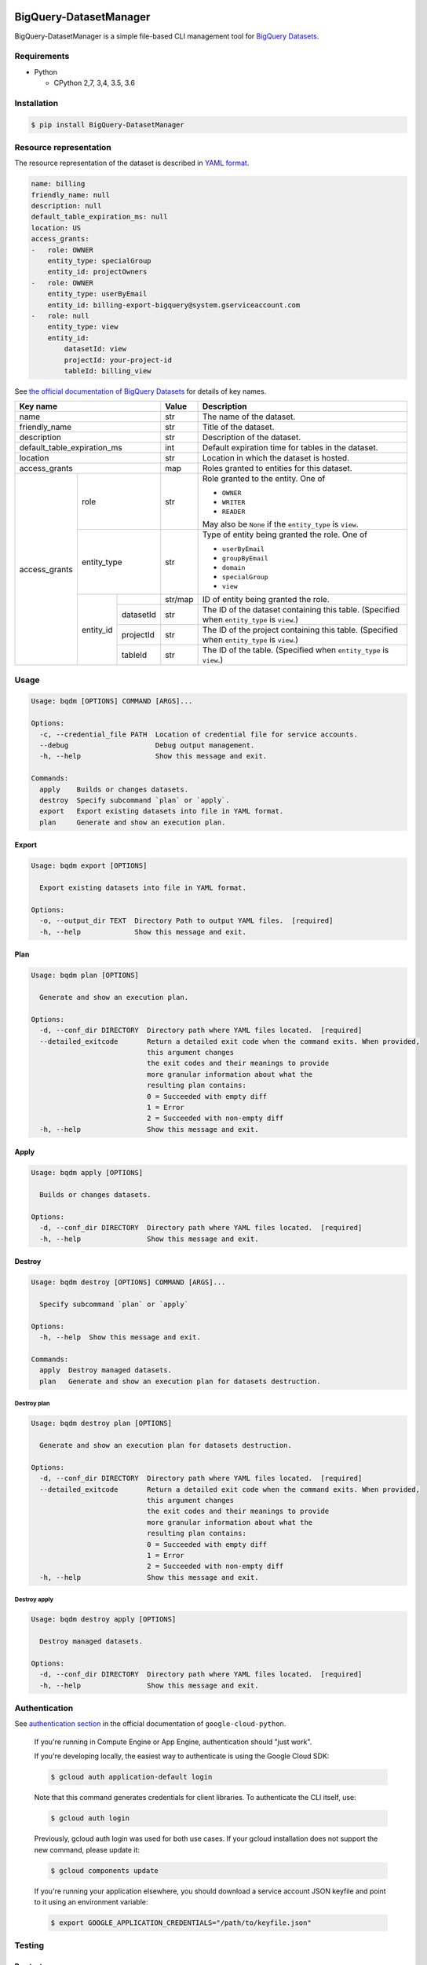 .. image:: https://img.shields.io/pypi/pyversions/BigQuery-DatasetManager.svg
    :target: https://pypi.python.org/pypi/BigQuery-DatasetManager/

.. image:: https://travis-ci.org/laughingman7743/BigQuery-DatasetManager.svg?branch=master
    :target: https://travis-ci.org/laughingman7743/BigQuery-DatasetManager

.. image:: https://codecov.io/gh/laughingman7743/BigQuery-DatasetManager/branch/master/graph/badge.svg
    :target: https://codecov.io/gh/laughingman7743/BigQuery-DatasetManager

.. image:: https://img.shields.io/pypi/l/BigQuery-DatasetManager.svg
    :target: https://github.com/laughingman7743/BigQuery-DatasetManager/blob/master/LICENSE


BigQuery-DatasetManager
=======================

BigQuery-DatasetManager is a simple file-based CLI management tool for `BigQuery Datasets`_.

.. _`BigQuery Datasets`: https://cloud.google.com/bigquery/docs/datasets

Requirements
------------

* Python

  - CPython 2,7, 3,4, 3.5, 3.6

Installation
------------

.. code:: bash

    $ pip install BigQuery-DatasetManager

Resource representation
-----------------------

The resource representation of the dataset is described in `YAML format`_.

.. code:: yaml

    name: billing
    friendly_name: null
    description: null
    default_table_expiration_ms: null
    location: US
    access_grants:
    -   role: OWNER
        entity_type: specialGroup
        entity_id: projectOwners
    -   role: OWNER
        entity_type: userByEmail
        entity_id: billing-export-bigquery@system.gserviceaccount.com
    -   role: null
        entity_type: view
        entity_id:
            datasetId: view
            projectId: your-project-id
            tableId: billing_view

.. _`YAML format`: http://www.yaml.org/

See `the official documentation of BigQuery Datasets`_ for details of key names.

+---------------+-------------+-----------+---------+----------------------------------------------------------+
| Key name                                | Value   | Description                                              |
+===============+=============+===========+=========+==========================================================+
| name                                    | str     | The name of the dataset.                                 |
+---------------+-------------+-----------+---------+----------------------------------------------------------+
| friendly_name                           | str     | Title of the dataset.                                    |
+---------------+-------------+-----------+---------+----------------------------------------------------------+
| description                             | str     | Description of the dataset.                              |
+---------------+-------------+-----------+---------+----------------------------------------------------------+
| default_table_expiration_ms             | int     | Default expiration time for tables in the dataset.       |
+---------------+-------------+-----------+---------+----------------------------------------------------------+
| location                                | str     | Location in which the dataset is hosted.                 |
+---------------+-------------+-----------+---------+----------------------------------------------------------+
| access_grants                           | map     | Roles granted to entities for this dataset.              |
+---------------+-------------+-----------+---------+----------------------------------------------------------+
| access_grants | role                    | str     | Role granted to the entity. One of                       |
|               |                         |         |                                                          |
|               |                         |         | * ``OWNER``                                              |
|               |                         |         | * ``WRITER``                                             |
|               |                         |         | * ``READER``                                             |
|               |                         |         |                                                          |
|               |                         |         | May also be ``None`` if the ``entity_type`` is ``view``. |
+               +-------------+-----------+---------+----------------------------------------------------------+
|               | entity_type             | str     | Type of entity being granted the role. One of            |
|               |                         |         |                                                          |
|               |                         |         | * ``userByEmail``                                        |
|               |                         |         | * ``groupByEmail``                                       |
|               |                         |         | * ``domain``                                             |
|               |                         |         | * ``specialGroup``                                       |
|               |                         |         | * ``view``                                               |
+               +-------------+-----------+---------+----------------------------------------------------------+
|               | entity_id   |           | str/map | ID of entity being granted the role.                     |
+               +             +-----------+---------+----------------------------------------------------------+
|               |             | datasetId | str     | The ID of the dataset containing this table.             |
|               |             |           |         | (Specified when ``entity_type`` is ``view``.)            |
+               +             +-----------+---------+----------------------------------------------------------+
|               |             | projectId | str     | The ID of the project containing this table.             |
|               |             |           |         | (Specified when ``entity_type`` is ``view``.)            |
+               +             +-----------+---------+----------------------------------------------------------+
|               |             | tableId   | str     | The ID of the table.                                     |
|               |             |           |         | (Specified when ``entity_type`` is ``view``.)            |
+---------------+-------------+-----------+---------+----------------------------------------------------------+

.. _`the official documentation of BigQuery Datasets`: https://cloud.google.com/bigquery/docs/reference/rest/v2/datasets

Usage
-----

.. code::

    Usage: bqdm [OPTIONS] COMMAND [ARGS]...

    Options:
      -c, --credential_file PATH  Location of credential file for service accounts.
      --debug                     Debug output management.
      -h, --help                  Show this message and exit.

    Commands:
      apply    Builds or changes datasets.
      destroy  Specify subcommand `plan` or `apply`.
      export   Export existing datasets into file in YAML format.
      plan     Generate and show an execution plan.

Export
~~~~~~

.. code::

    Usage: bqdm export [OPTIONS]

      Export existing datasets into file in YAML format.

    Options:
      -o, --output_dir TEXT  Directory Path to output YAML files.  [required]
      -h, --help             Show this message and exit.

Plan
~~~~

.. code::

    Usage: bqdm plan [OPTIONS]

      Generate and show an execution plan.

    Options:
      -d, --conf_dir DIRECTORY  Directory path where YAML files located.  [required]
      --detailed_exitcode       Return a detailed exit code when the command exits. When provided,
                                this argument changes
                                the exit codes and their meanings to provide
                                more granular information about what the
                                resulting plan contains:
                                0 = Succeeded with empty diff
                                1 = Error
                                2 = Succeeded with non-empty diff
      -h, --help                Show this message and exit.

Apply
~~~~~

.. code::

    Usage: bqdm apply [OPTIONS]

      Builds or changes datasets.

    Options:
      -d, --conf_dir DIRECTORY  Directory path where YAML files located.  [required]
      -h, --help                Show this message and exit.

Destroy
~~~~~~~

.. code::

    Usage: bqdm destroy [OPTIONS] COMMAND [ARGS]...

      Specify subcommand `plan` or `apply`

    Options:
      -h, --help  Show this message and exit.

    Commands:
      apply  Destroy managed datasets.
      plan   Generate and show an execution plan for datasets destruction.

Destroy plan
^^^^^^^^^^^^

.. code::

    Usage: bqdm destroy plan [OPTIONS]

      Generate and show an execution plan for datasets destruction.

    Options:
      -d, --conf_dir DIRECTORY  Directory path where YAML files located.  [required]
      --detailed_exitcode       Return a detailed exit code when the command exits. When provided,
                                this argument changes
                                the exit codes and their meanings to provide
                                more granular information about what the
                                resulting plan contains:
                                0 = Succeeded with empty diff
                                1 = Error
                                2 = Succeeded with non-empty diff
      -h, --help                Show this message and exit.

Destroy apply
^^^^^^^^^^^^^

.. code::

    Usage: bqdm destroy apply [OPTIONS]

      Destroy managed datasets.

    Options:
      -d, --conf_dir DIRECTORY  Directory path where YAML files located.  [required]
      -h, --help                Show this message and exit.

Authentication
--------------

See `authentication section`_ in the official documentation of ``google-cloud-python``.

    If you're running in Compute Engine or App Engine, authentication should "just work".

    If you're developing locally, the easiest way to authenticate is using the Google Cloud SDK:

    .. code:: bash

        $ gcloud auth application-default login

    Note that this command generates credentials for client libraries. To authenticate the CLI itself, use:

    .. code:: bash

        $ gcloud auth login

    Previously, gcloud auth login was used for both use cases. If your gcloud installation does not support the new command, please update it:

    .. code:: bash

        $ gcloud components update

    If you're running your application elsewhere, you should download a service account JSON keyfile and point to it using an environment variable:

    .. code:: bash

        $ export GOOGLE_APPLICATION_CREDENTIALS="/path/to/keyfile.json"

.. _`authentication section`: https://google-cloud-python.readthedocs.io/en/latest/core/auth.html#overview

Testing
-------

Run test
~~~~~~~~

.. code:: bash

    $ py.test

Run test multiple Python versions
~~~~~~~~~~~~~~~~~~~~~~~~~~~~~~~~~

.. code:: bash

    $ pip install tox
    $ pyenv local 2.7.13 3.4.6 3.5.3 3.6.1
    $ tox

TODO
----

#. Support labels field (Currently ``google-cloud-bigquery`` `does not support labels field of Datasets`_)
#. Manage table resources

.. _`does not support labels field of Datasets`: https://github.com/GoogleCloudPlatform/google-cloud-python/issues/2931


